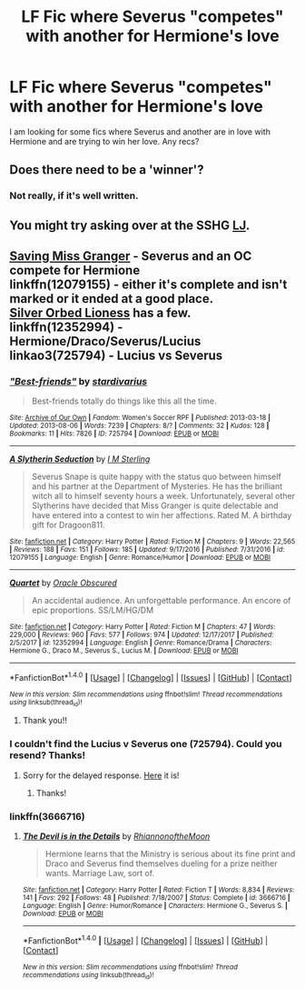 #+TITLE: LF Fic where Severus "competes" with another for Hermione's love

* LF Fic where Severus "competes" with another for Hermione's love
:PROPERTIES:
:Author: litnut17
:Score: 1
:DateUnix: 1516053160.0
:DateShort: 2018-Jan-16
:FlairText: Fic Search
:END:
I am looking for some fics where Severus and another are in love with Hermione and are trying to win her love. Any recs?


** Does there need to be a 'winner'?
:PROPERTIES:
:Author: Mythic_Hue
:Score: 2
:DateUnix: 1516077318.0
:DateShort: 2018-Jan-16
:END:

*** Not really, if it's well written.
:PROPERTIES:
:Author: litnut17
:Score: 1
:DateUnix: 1516170684.0
:DateShort: 2018-Jan-17
:END:


** You might try asking over at the SSHG [[https://snapeyluvshermy.livejournal.com/][LJ]].
:PROPERTIES:
:Author: Meiyouxiangjiao
:Score: 1
:DateUnix: 1516334691.0
:DateShort: 2018-Jan-19
:END:


** [[http://hp.adult-fanfiction.org/story.php?no=600009012][Saving Miss Granger]] - Severus and an OC compete for Hermione\\
linkffn(12079155) - either it's complete and isn't marked or it ended at a good place.\\
[[https://www.fanfiction.net/u/7887352/][Silver Orbed Lioness]] has a few.\\
linkffn(12352994) - Hermione/Draco/Severus/Lucius\\
linkao3(725794) - Lucius vs Severus
:PROPERTIES:
:Author: Meiyouxiangjiao
:Score: 1
:DateUnix: 1516599702.0
:DateShort: 2018-Jan-22
:END:

*** [[http://archiveofourown.org/works/725794][*/"Best-friends"/*]] by [[http://www.archiveofourown.org/users/stardivarius/pseuds/stardivarius][/stardivarius/]]

#+begin_quote
  Best-friends totally do things like this all the time.
#+end_quote

^{/Site/: [[http://www.archiveofourown.org/][Archive of Our Own]] *|* /Fandom/: Women's Soccer RPF *|* /Published/: 2013-03-18 *|* /Updated/: 2013-08-06 *|* /Words/: 7239 *|* /Chapters/: 8/? *|* /Comments/: 32 *|* /Kudos/: 128 *|* /Bookmarks/: 11 *|* /Hits/: 7826 *|* /ID/: 725794 *|* /Download/: [[http://archiveofourown.org/downloads/st/stardivarius/725794/Bestfriends.epub?updated_at=1387592907][EPUB]] or [[http://archiveofourown.org/downloads/st/stardivarius/725794/Bestfriends.mobi?updated_at=1387592907][MOBI]]}

--------------

[[http://www.fanfiction.net/s/12079155/1/][*/A Slytherin Seduction/*]] by [[https://www.fanfiction.net/u/4005173/I-M-Sterling][/I M Sterling/]]

#+begin_quote
  Severus Snape is quite happy with the status quo between himself and his partner at the Department of Mysteries. He has the brilliant witch all to himself seventy hours a week. Unfortunately, several other Slytherins have decided that Miss Granger is quite delectable and have entered into a contest to win her affections. Rated M. A birthday gift for Dragoon811.
#+end_quote

^{/Site/: [[http://www.fanfiction.net/][fanfiction.net]] *|* /Category/: Harry Potter *|* /Rated/: Fiction M *|* /Chapters/: 9 *|* /Words/: 22,565 *|* /Reviews/: 188 *|* /Favs/: 151 *|* /Follows/: 185 *|* /Updated/: 9/17/2016 *|* /Published/: 7/31/2016 *|* /id/: 12079155 *|* /Language/: English *|* /Genre/: Romance/Humor *|* /Download/: [[http://www.ff2ebook.com/old/ffn-bot/index.php?id=12079155&source=ff&filetype=epub][EPUB]] or [[http://www.ff2ebook.com/old/ffn-bot/index.php?id=12079155&source=ff&filetype=mobi][MOBI]]}

--------------

[[http://www.fanfiction.net/s/12352994/1/][*/Quartet/*]] by [[https://www.fanfiction.net/u/8145653/Oracle-Obscured][/Oracle Obscured/]]

#+begin_quote
  An accidental audience. An unforgettable performance. An encore of epic proportions. SS/LM/HG/DM
#+end_quote

^{/Site/: [[http://www.fanfiction.net/][fanfiction.net]] *|* /Category/: Harry Potter *|* /Rated/: Fiction M *|* /Chapters/: 47 *|* /Words/: 229,000 *|* /Reviews/: 960 *|* /Favs/: 577 *|* /Follows/: 974 *|* /Updated/: 12/17/2017 *|* /Published/: 2/5/2017 *|* /id/: 12352994 *|* /Language/: English *|* /Genre/: Romance/Drama *|* /Characters/: Hermione G., Draco M., Severus S., Lucius M. *|* /Download/: [[http://www.ff2ebook.com/old/ffn-bot/index.php?id=12352994&source=ff&filetype=epub][EPUB]] or [[http://www.ff2ebook.com/old/ffn-bot/index.php?id=12352994&source=ff&filetype=mobi][MOBI]]}

--------------

*FanfictionBot*^{1.4.0} *|* [[[https://github.com/tusing/reddit-ffn-bot/wiki/Usage][Usage]]] | [[[https://github.com/tusing/reddit-ffn-bot/wiki/Changelog][Changelog]]] | [[[https://github.com/tusing/reddit-ffn-bot/issues/][Issues]]] | [[[https://github.com/tusing/reddit-ffn-bot/][GitHub]]] | [[[https://www.reddit.com/message/compose?to=tusing][Contact]]]

^{/New in this version: Slim recommendations using/ ffnbot!slim! /Thread recommendations using/ linksub(thread_id)!}
:PROPERTIES:
:Author: FanfictionBot
:Score: 1
:DateUnix: 1516599727.0
:DateShort: 2018-Jan-22
:END:

**** Thank you!!
:PROPERTIES:
:Author: litnut17
:Score: 1
:DateUnix: 1516756329.0
:DateShort: 2018-Jan-24
:END:


*** I couldn't find the Lucius v Severus one (725794). Could you resend? Thanks!
:PROPERTIES:
:Author: litnut17
:Score: 1
:DateUnix: 1516757972.0
:DateShort: 2018-Jan-24
:END:

**** Sorry for the delayed response. [[http://archiveofourown.org/works/429620/chapters/725794][Here]] it is!
:PROPERTIES:
:Author: Meiyouxiangjiao
:Score: 1
:DateUnix: 1517278037.0
:DateShort: 2018-Jan-30
:END:

***** Thanks!
:PROPERTIES:
:Author: litnut17
:Score: 1
:DateUnix: 1517288829.0
:DateShort: 2018-Jan-30
:END:


*** linkffn(3666716)
:PROPERTIES:
:Author: Meiyouxiangjiao
:Score: 1
:DateUnix: 1517422759.0
:DateShort: 2018-Jan-31
:END:

**** [[http://www.fanfiction.net/s/3666716/1/][*/The Devil is in the Details/*]] by [[https://www.fanfiction.net/u/775460/RhiannonoftheMoon][/RhiannonoftheMoon/]]

#+begin_quote
  Hermione learns that the Ministry is serious about its fine print and Draco and Severus find themselves dueling for a prize neither wants. Marriage Law, sort of.
#+end_quote

^{/Site/: [[http://www.fanfiction.net/][fanfiction.net]] *|* /Category/: Harry Potter *|* /Rated/: Fiction T *|* /Words/: 8,834 *|* /Reviews/: 141 *|* /Favs/: 292 *|* /Follows/: 48 *|* /Published/: 7/18/2007 *|* /Status/: Complete *|* /id/: 3666716 *|* /Language/: English *|* /Genre/: Humor/Romance *|* /Characters/: Hermione G., Severus S. *|* /Download/: [[http://www.ff2ebook.com/old/ffn-bot/index.php?id=3666716&source=ff&filetype=epub][EPUB]] or [[http://www.ff2ebook.com/old/ffn-bot/index.php?id=3666716&source=ff&filetype=mobi][MOBI]]}

--------------

*FanfictionBot*^{1.4.0} *|* [[[https://github.com/tusing/reddit-ffn-bot/wiki/Usage][Usage]]] | [[[https://github.com/tusing/reddit-ffn-bot/wiki/Changelog][Changelog]]] | [[[https://github.com/tusing/reddit-ffn-bot/issues/][Issues]]] | [[[https://github.com/tusing/reddit-ffn-bot/][GitHub]]] | [[[https://www.reddit.com/message/compose?to=tusing][Contact]]]

^{/New in this version: Slim recommendations using/ ffnbot!slim! /Thread recommendations using/ linksub(thread_id)!}
:PROPERTIES:
:Author: FanfictionBot
:Score: 1
:DateUnix: 1517422771.0
:DateShort: 2018-Jan-31
:END:
